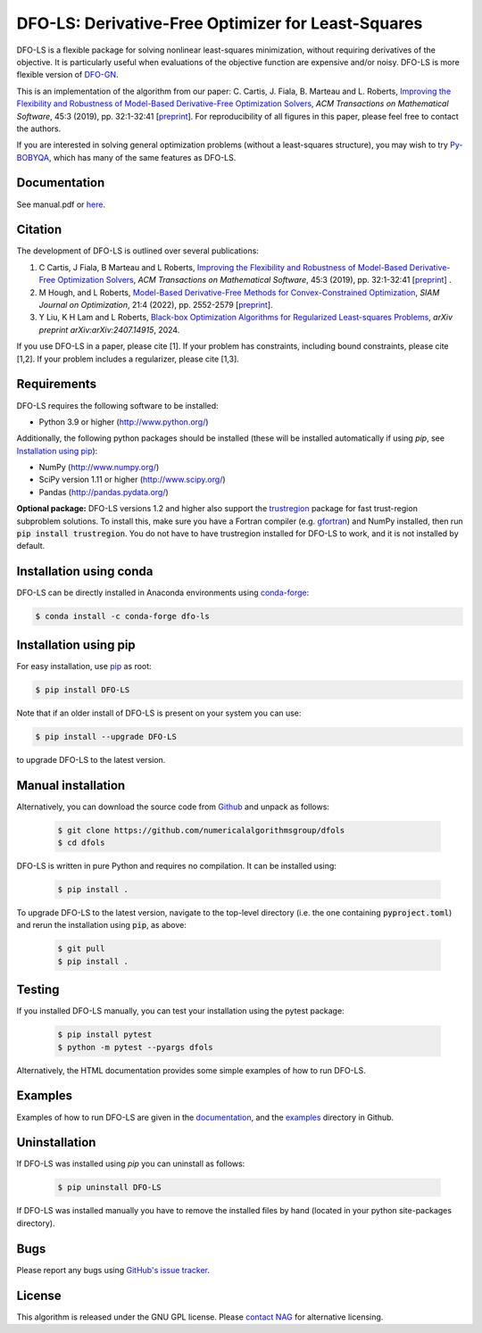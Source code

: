 ===================================================
DFO-LS: Derivative-Free Optimizer for Least-Squares
===================================================

.. image::  https://github.com/numericalalgorithmsgroup/dfols/actions/workflows/python_testing.yml/badge.svg
   :target: https://github.com/numericalalgorithmsgroup/dfols/actions
   :alt: Build Status

.. image::  https://img.shields.io/badge/License-GPL%20v3-blue.svg
   :target: https://www.gnu.org/licenses/gpl-3.0
   :alt: GNU GPL v3 License

.. image:: https://img.shields.io/pypi/v/DFO-LS.svg
   :target: https://pypi.python.org/pypi/DFO-LS
   :alt: Latest PyPI version

.. image:: https://zenodo.org/badge/DOI/10.5281/zenodo.2630426.svg
   :target: https://doi.org/10.5281/zenodo.2630426
   :alt: DOI:10.5281/zenodo.2630426
   
.. image:: https://static.pepy.tech/personalized-badge/dfo-ls?period=total&units=international_system&left_color=black&right_color=green&left_text=Downloads
   :target: https://pepy.tech/project/dfo-ls
   :alt: Total downloads

DFO-LS is a flexible package for solving nonlinear least-squares minimization, without requiring derivatives of the objective. It is particularly useful when evaluations of the objective function are expensive and/or noisy. DFO-LS is more flexible version of `DFO-GN <https://github.com/numericalalgorithmsgroup/dfogn>`_.

This is an implementation of the algorithm from our paper: C. Cartis, J. Fiala, B. Marteau and L. Roberts, `Improving the Flexibility and Robustness of Model-Based Derivative-Free Optimization Solvers <https://doi.org/10.1145/3338517>`_, *ACM Transactions on Mathematical Software*, 45:3 (2019), pp. 32:1-32:41 [`preprint <https://arxiv.org/abs/1804.00154>`_]. For reproducibility of all figures in this paper, please feel free to contact the authors. 

If you are interested in solving general optimization problems (without a least-squares structure), you may wish to try `Py-BOBYQA <https://github.com/numericalalgorithmsgroup/pybobyqa>`_, which has many of the same features as DFO-LS.

Documentation
-------------
See manual.pdf or `here <https://numericalalgorithmsgroup.github.io/dfols/>`_.

Citation
--------
The development of DFO-LS is outlined over several publications:

1. C Cartis, J Fiala, B Marteau and L Roberts, `Improving the Flexibility and Robustness of Model-Based Derivative-Free Optimization Solvers <https://doi.org/10.1145/3338517>`_, *ACM Transactions on Mathematical Software*, 45:3 (2019), pp. 32:1-32:41 [`preprint <https://arxiv.org/abs/1804.00154>`_] . 
2. M Hough, and L Roberts, `Model-Based Derivative-Free Methods for Convex-Constrained Optimization <https://doi.org/10.1137/21M1460971>`_, *SIAM Journal on Optimization*, 21:4 (2022), pp. 2552-2579 [`preprint <https://arxiv.org/abs/2111.05443>`_].
3. Y Liu, K H Lam and L Roberts, `Black-box Optimization Algorithms for Regularized Least-squares Problems <http://arxiv.org/abs/2407.14915>`_, *arXiv preprint arXiv:arXiv:2407.14915*, 2024.

If you use DFO-LS in a paper, please cite [1]. 
If your problem has constraints, including bound constraints, please cite [1,2].
If your problem includes a regularizer, please cite [1,3].

Requirements
------------
DFO-LS requires the following software to be installed:

* Python 3.9 or higher (http://www.python.org/)

Additionally, the following python packages should be installed (these will be installed automatically if using *pip*, see `Installation using pip`_):

* NumPy (http://www.numpy.org/)
* SciPy version 1.11 or higher (http://www.scipy.org/)
* Pandas (http://pandas.pydata.org/)

**Optional package:** DFO-LS versions 1.2 and higher also support the `trustregion <https://github.com/lindonroberts/trust-region>`_ package for fast trust-region subproblem solutions. To install this, make sure you have a Fortran compiler (e.g. `gfortran <https://gcc.gnu.org/wiki/GFortran>`_) and NumPy installed, then run :code:`pip install trustregion`. You do not have to have trustregion installed for DFO-LS to work, and it is not installed by default.

Installation using conda
------------------------
DFO-LS can be directly installed in Anaconda environments using `conda-forge <https://anaconda.org/conda-forge/dfo-ls>`_:

.. code-block:: bash

    $ conda install -c conda-forge dfo-ls

Installation using pip
----------------------
For easy installation, use `pip <http://www.pip-installer.org/>`_ as root:

.. code-block:: bash

    $ pip install DFO-LS

Note that if an older install of DFO-LS is present on your system you can use:

.. code-block:: bash

    $ pip install --upgrade DFO-LS

to upgrade DFO-LS to the latest version.

Manual installation
-------------------
Alternatively, you can download the source code from `Github <https://github.com/numericalalgorithmsgroup/dfols>`_ and unpack as follows:

 .. code-block:: bash

    $ git clone https://github.com/numericalalgorithmsgroup/dfols
    $ cd dfols

DFO-LS is written in pure Python and requires no compilation. It can be installed using:

 .. code-block:: bash

    $ pip install .

To upgrade DFO-LS to the latest version, navigate to the top-level directory (i.e. the one containing :code:`pyproject.toml`) and rerun the installation using :code:`pip`, as above:

 .. code-block:: bash

    $ git pull
    $ pip install .

Testing
-------
If you installed DFO-LS manually, you can test your installation using the pytest package:

 .. code-block:: bash

    $ pip install pytest
    $ python -m pytest --pyargs dfols

Alternatively, the HTML documentation provides some simple examples of how to run DFO-LS.

Examples
--------
Examples of how to run DFO-LS are given in the `documentation <https://numericalalgorithmsgroup.github.io/dfols/>`_, and the `examples <https://github.com/numericalalgorithmsgroup/dfols/tree/master/examples>`_ directory in Github.

Uninstallation
--------------
If DFO-LS was installed using *pip* you can uninstall as follows:

 .. code-block:: bash

    $ pip uninstall DFO-LS

If DFO-LS was installed manually you have to remove the installed files by hand (located in your python site-packages directory).

Bugs
----
Please report any bugs using `GitHub's issue tracker <https://github.com/numericalalgorithmsgroup/dfols/issues>`_.

License
-------
This algorithm is released under the GNU GPL license. Please `contact NAG <http://www.nag.com/content/worldwide-contact-information>`_ for alternative licensing.
